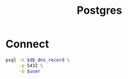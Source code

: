 #+TITLE: Postgres

* Connect

  #+header: :var db_dns_record=""
  #+begin_src sh
    psql -h $db_dns_record \
         -p 5432 \
         -U $user
  #+end_src
